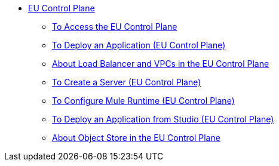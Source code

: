 // TOC

* link:/eu-control-plane/[EU Control Plane]
** link:/eu-control-plane/platform-access-eu[To Access the EU Control Plane]
** link:/eu-control-plane/app-deploy-eu[To Deploy an Application (EU Control Plane)]
** link:/eu-control-plan/lb-vpc-eu[About Load Balancer and VPCs in the EU Control Plane]
** link:/eu-control-plane/server-create-eu[To Create a Server (EU Control Plane)]
** link:/eu-control-plane/runtime-configure-eu[To Configure Mule Runtime (EU Control Plane)]
** link:/eu-control-plane/studio-deploy-app-eu[To Deploy an Application from Studio (EU Control Plane)]
** link:/eu-control-plane/object-store-eu[About Object Store in the EU Control Plane]
